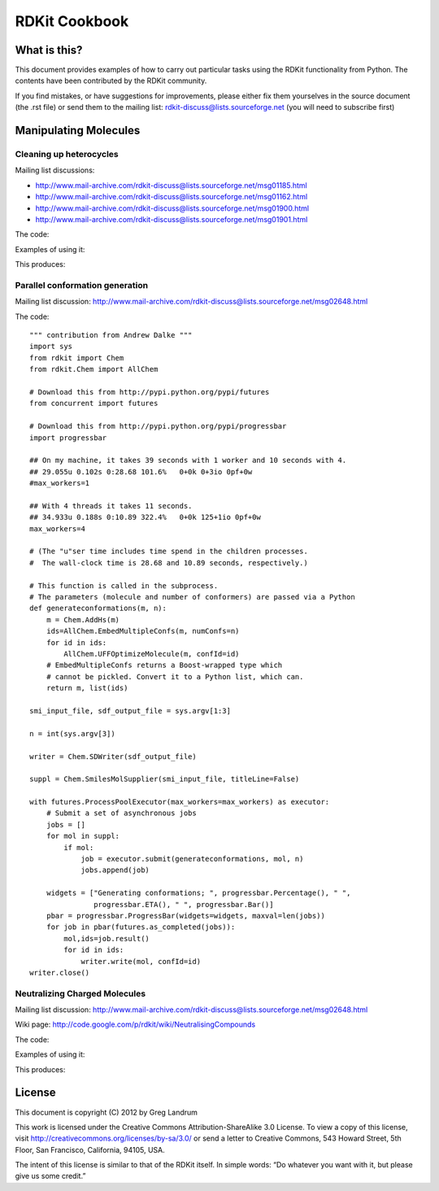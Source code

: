 
RDKit Cookbook
%%%%%%%%%%%%%%



What is this?
*************

This document provides examples of how to carry out particular tasks 
using the RDKit functionality from Python. The contents have been
contributed by the RDKit community.

If you find mistakes, or have suggestions for improvements, please
either fix them yourselves in the source document (the .rst file) or
send them to the mailing list: rdkit-discuss@lists.sourceforge.net 
(you will need to subscribe first)


Manipulating Molecules
**********************

Cleaning up heterocycles
------------------------

Mailing list discussions:

*  http://www.mail-archive.com/rdkit-discuss@lists.sourceforge.net/msg01185.html
*  http://www.mail-archive.com/rdkit-discuss@lists.sourceforge.net/msg01162.html
*  http://www.mail-archive.com/rdkit-discuss@lists.sourceforge.net/msg01900.html   
*  http://www.mail-archive.com/rdkit-discuss@lists.sourceforge.net/msg01901.html   

The code:

.. testcode::

  """ sanifix4.py
   
    Contribution from James Davidson
  """
  from rdkit import Chem
  from rdkit.Chem import AllChem

  def _FragIndicesToMol(oMol,indices):
      em = Chem.EditableMol(Chem.Mol())

      newIndices={}
      for i,idx in enumerate(indices):
          em.AddAtom(oMol.GetAtomWithIdx(idx))
          newIndices[idx]=i

      for i,idx in enumerate(indices):
          at = oMol.GetAtomWithIdx(idx)
          for bond in at.GetBonds():
              if bond.GetBeginAtomIdx()==idx:
                  oidx = bond.GetEndAtomIdx()
              else:
                  oidx = bond.GetBeginAtomIdx()
              # make sure every bond only gets added once:
              if oidx<idx:
                  continue
              em.AddBond(newIndices[idx],newIndices[oidx],bond.GetBondType())
      res = em.GetMol()
      res.ClearComputedProps()
      Chem.GetSymmSSSR(res)
      res.UpdatePropertyCache(False)
      res._idxMap=newIndices
      return res

  def _recursivelyModifyNs(mol,matches,indices=None):
      if indices is None:
          indices=[]
      res=None
      while len(matches) and res is None:
          tIndices=indices[:]
          nextIdx = matches.pop(0)
          tIndices.append(nextIdx)
          nm = Chem.Mol(mol.ToBinary())
          nm.GetAtomWithIdx(nextIdx).SetNoImplicit(True)
          nm.GetAtomWithIdx(nextIdx).SetNumExplicitHs(1)
          cp = Chem.Mol(nm.ToBinary())
          try:
              Chem.SanitizeMol(cp)
          except ValueError:
              res,indices = _recursivelyModifyNs(nm,matches,indices=tIndices)
          else:
              indices=tIndices
              res=cp
      return res,indices

  def AdjustAromaticNs(m,nitrogenPattern='[n&D2&H0;r5,r6]'):
      """
         default nitrogen pattern matches Ns in 5 rings and 6 rings in order to be able
         to fix: O=c1ccncc1
      """
      Chem.GetSymmSSSR(m)
      m.UpdatePropertyCache(False)

      # break non-ring bonds linking rings:
      em = Chem.EditableMol(m)
      linkers = m.GetSubstructMatches(Chem.MolFromSmarts('[r]!@[r]'))
      plsFix=set()
      for a,b in linkers:
          em.RemoveBond(a,b)
          plsFix.add(a)
          plsFix.add(b)
      nm = em.GetMol()
      for at in plsFix:
          at=nm.GetAtomWithIdx(at)
          if at.GetIsAromatic() and at.GetAtomicNum()==7:
              at.SetNumExplicitHs(1)
              at.SetNoImplicit(True)

      # build molecules from the fragments:
      fragLists = Chem.GetMolFrags(nm)
      frags = [_FragIndicesToMol(nm,x) for x in fragLists]

      # loop through the fragments in turn and try to aromatize them:
      ok=True
      for i,frag in enumerate(frags):
          cp = Chem.Mol(frag.ToBinary())
          try:
              Chem.SanitizeMol(cp)
          except ValueError:
              matches = [x[0] for x in frag.GetSubstructMatches(Chem.MolFromSmarts(nitrogenPattern))]
              lres,indices=_recursivelyModifyNs(frag,matches)
              if not lres:
                  #print 'frag %d failed (%s)'%(i,str(fragLists[i]))
                  ok=False
                  break
              else:
                  revMap={}
                  for k,v in frag._idxMap.iteritems():
                      revMap[v]=k
                  for idx in indices:
                      oatom = m.GetAtomWithIdx(revMap[idx])
                      oatom.SetNoImplicit(True)
                      oatom.SetNumExplicitHs(1)
      if not ok:
          return None
      return m


Examples of using it:

.. testcode:: 

  smis= ('O=c1ccc2ccccc2n1',
         'Cc1nnnn1C',
         'CCc1ccc2nc(=O)c(cc2c1)Cc1nnnn1C1CCCCC1',
         'c1cnc2cc3ccnc3cc12',
         'c1cc2cc3ccnc3cc2n1',
         'O=c1ccnc(c1)-c1cnc2cc3ccnc3cc12',
         'O=c1ccnc(c1)-c1cc1',
         )
  for smi in smis:
        m = Chem.MolFromSmiles(smi,False)  
        try:
            m.UpdatePropertyCache(False)
            cp = Chem.Mol(m.ToBinary())
            Chem.SanitizeMol(cp)
            m = cp
            print 'fine:',Chem.MolToSmiles(m)
        except ValueError:
            nm=AdjustAromaticNs(m)
            if nm is not None:
                Chem.SanitizeMol(nm)
                print 'fixed:',Chem.MolToSmiles(nm)
            else:
                print 'still broken:',smi

This produces:

.. testoutput::

    fixed: O=c1ccc2ccccc2[nH]1
    fine: Cc1nnnn1C
    fixed: CCc1ccc2[nH]c(=O)c(Cc3nnnn3C3CCCCC3)cc2c1
    fine: C1=Cc2cc3c(cc2=N1)C=CN=3
    fine: C1=Cc2cc3c(cc2=N1)N=CC=3
    fixed: O=c1cc[nH]c(C2=CN=c3cc4c(cc32)=NC=C4)c1
    still broken: O=c1ccnc(c1)-c1cc1

Parallel conformation generation
--------------------------------

Mailing list discussion:
http://www.mail-archive.com/rdkit-discuss@lists.sourceforge.net/msg02648.html

The code::

  """ contribution from Andrew Dalke """
  import sys
  from rdkit import Chem
  from rdkit.Chem import AllChem

  # Download this from http://pypi.python.org/pypi/futures
  from concurrent import futures

  # Download this from http://pypi.python.org/pypi/progressbar
  import progressbar

  ## On my machine, it takes 39 seconds with 1 worker and 10 seconds with 4.
  ## 29.055u 0.102s 0:28.68 101.6%   0+0k 0+3io 0pf+0w
  #max_workers=1

  ## With 4 threads it takes 11 seconds.
  ## 34.933u 0.188s 0:10.89 322.4%   0+0k 125+1io 0pf+0w
  max_workers=4

  # (The "u"ser time includes time spend in the children processes.
  #  The wall-clock time is 28.68 and 10.89 seconds, respectively.)

  # This function is called in the subprocess.
  # The parameters (molecule and number of conformers) are passed via a Python 
  def generateconformations(m, n):
      m = Chem.AddHs(m)
      ids=AllChem.EmbedMultipleConfs(m, numConfs=n)
      for id in ids:
          AllChem.UFFOptimizeMolecule(m, confId=id)
      # EmbedMultipleConfs returns a Boost-wrapped type which
      # cannot be pickled. Convert it to a Python list, which can.
      return m, list(ids)

  smi_input_file, sdf_output_file = sys.argv[1:3]

  n = int(sys.argv[3])

  writer = Chem.SDWriter(sdf_output_file)

  suppl = Chem.SmilesMolSupplier(smi_input_file, titleLine=False)

  with futures.ProcessPoolExecutor(max_workers=max_workers) as executor:
      # Submit a set of asynchronous jobs
      jobs = []
      for mol in suppl:
          if mol:
              job = executor.submit(generateconformations, mol, n)
              jobs.append(job)

      widgets = ["Generating conformations; ", progressbar.Percentage(), " ", 
                 progressbar.ETA(), " ", progressbar.Bar()]
      pbar = progressbar.ProgressBar(widgets=widgets, maxval=len(jobs))
      for job in pbar(futures.as_completed(jobs)):
          mol,ids=job.result()
          for id in ids:
              writer.write(mol, confId=id)
  writer.close()

Neutralizing Charged Molecules
------------------------------

Mailing list discussion:
http://www.mail-archive.com/rdkit-discuss@lists.sourceforge.net/msg02648.html

Wiki page: 
http://code.google.com/p/rdkit/wiki/NeutralisingCompounds

The code:

.. testcode::

  """ contribution from Hans de Winter """
  from rdkit import Chem
  from rdkit.Chem import AllChem

  def _InitialiseNeutralisationReactions():
      patts= (
          # Imidazoles
          ('[n+;H]','n'),
          # Amines
          ('[N+;!H0]','N'),
          # Carboxylic acids and alcohols
          ('[$([O-]);!$([O-][#7])]','O'),
          # Thiols
          ('[S-;X1]','S'),
          # Sulfonamides
          ('[$([N-;X2]S(=O)=O)]','N'),
          # Enamines
          ('[$([N-;X2][C,N]=C)]','N'),
          # Tetrazoles
          ('[n-]','[nH]'),
          # Sulfoxides
          ('[$([S-]=O)]','S'),
          # Amides
          ('[$([N-]C=O)]','N'),
          )
      return [(Chem.MolFromSmarts(x),Chem.MolFromSmiles(y,False)) for x,y in patts]

  _reactions=None
  def NeutraliseCharges(smiles, reactions=None):
      global _reactions
      if reactions is None:
          if _reactions is None:
              _reactions=_InitialiseNeutralisationReactions()
          reactions=_reactions
      mol = Chem.MolFromSmiles(smiles)
      replaced = False
      for i,(reactant, product) in enumerate(reactions):
          while mol.HasSubstructMatch(reactant):
              replaced = True
              rms = AllChem.ReplaceSubstructs(mol, reactant, product)
              mol = rms[0]
      if replaced:
          return (Chem.MolToSmiles(mol,True), True)
      else:
          return (smiles, False)

Examples of using it:

.. testcode:: 

  smis=("c1cccc[nH+]1",
        "C[N+](C)(C)C","c1ccccc1[NH3+]",
        "CC(=O)[O-]","c1ccccc1[O-]",
        "CCS",
        "C[N-]S(=O)(=O)C",
        "C[N-]C=C","C[N-]N=C",
        "c1ccc[n-]1",
        "CC[N-]C(=O)CC")
  for smi in smis:
      (molSmiles, neutralised) = NeutraliseCharges(smi)
      print smi,"->",molSmiles

This produces:

.. testoutput::

    c1cccc[nH+]1 -> c1ccncc1
    C[N+](C)(C)C -> C[N+](C)(C)C
    c1ccccc1[NH3+] -> Nc1ccccc1
    CC(=O)[O-] -> CC(=O)O
    c1ccccc1[O-] -> Oc1ccccc1
    CCS -> CCS
    C[N-]S(=O)(=O)C -> CNS(C)(=O)=O
    C[N-]C=C -> C=CNC
    C[N-]N=C -> C=NNC
    c1ccc[n-]1 -> c1cc[nH]c1
    CC[N-]C(=O)CC -> CCNC(=O)CC




License
*******

This document is copyright (C) 2012 by Greg Landrum

This work is licensed under the Creative Commons Attribution-ShareAlike 3.0 License.
To view a copy of this license, visit http://creativecommons.org/licenses/by-sa/3.0/ or send a letter to Creative Commons, 543 Howard Street, 5th Floor, San Francisco, California, 94105, USA.


The intent of this license is similar to that of the RDKit itself.
In simple words: “Do whatever you want with it, but please give us some credit.”

